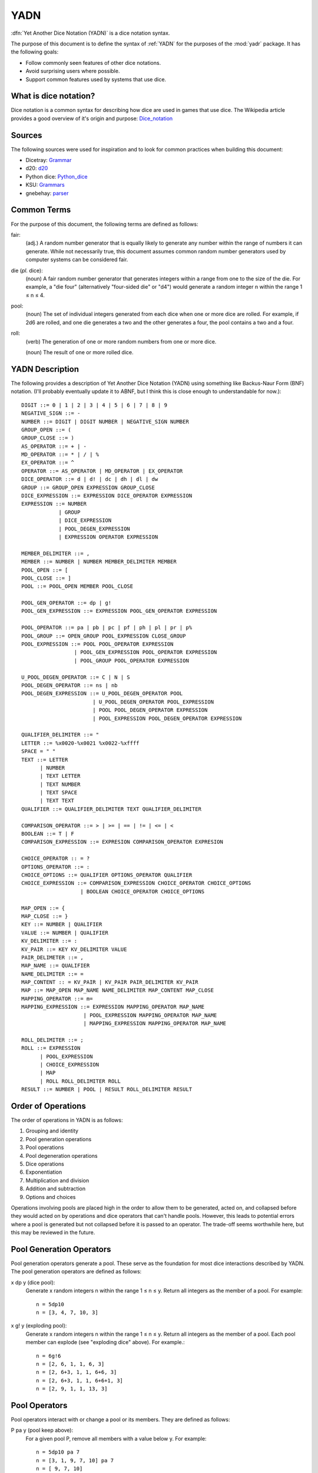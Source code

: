 .. _YADN:

####
YADN
####

:dfn:`Yet Another Dice Notation (YADN)` is a dice notation syntax.

The purpose of this document is to define the syntax of :ref:`YADN`
for the purposes of the :mod:`yadr` package. It has the following goals:

*   Follow commonly seen features of other dice notations.
*   Avoid surprising users where possible.
*   Support common features used by systems that use dice.


What is dice notation?
======================
Dice notation is a common syntax for describing how dice are used in
games that use dice. The Wikipedia article provides a good overview of
it's origin and purpose: `Dice_notation`_

.. _Dice_notation: https://en.wikipedia.org/wiki/Dice_notation


Sources
=======
The following sources were used for inspiration and to look for common
practices when building this document:

*   Dicetray: Grammar_
*   d20: d20_
*   Python dice: Python_dice_
*   KSU: Grammars_
*   gnebehay: parser_

.. _Grammar: https://github.com/gtmanfred/dicetray
.. _d20: https://d20.readthedocs.io/en/latest/start.html
.. _Python_dice: https://github.com/markbrockettrobson/python_dice
.. _Grammars: https://people.cs.ksu.edu/~schmidt/505f10/bnfS.html
.. _parser: https://github.com/gnebehay/parser


Common Terms
============
For the purpose of this document, the following terms are defined as
follows:

fair:
    (adj.) A random number generator that is equally likely to generate
    any number within the range of numbers it can generate. While not
    necessarily true, this document assumes common random number
    generators used by computer systems can be considered fair.

die (*pl.* dice):
    (noun) A fair random number generator that generates integers within
    a range from one to the size of the die. For example, a "die four"
    (alternatively "four-sided die" or "d4") would generate a random
    integer n within the range 1 ≤ n ≤ 4.

pool:
    (noun) The set of individual integers generated from each dice when
    one or more dice are rolled. For example, if 2d6 are rolled, and
    one die generates a two and the other generates a four, the pool
    contains a two and a four.

roll:
    (verb) The generation of one or more random numbers from one or more
    dice.
    
    (noun) The result of one or more rolled dice.


YADN Description
================
The following provides a description of Yet Another Dice Notation (YADN)
using something like Backus-Naur Form (BNF) notation. (I'll probably
eventually update it to ABNF, but I think this is close enough to
understandable for now.)::

    DIGIT ::= 0 | 1 | 2 | 3 | 4 | 5 | 6 | 7 | 8 | 9
    NEGATIVE_SIGN ::= -
    NUMBER ::= DIGIT | DIGIT NUMBER | NEGATIVE_SIGN NUMBER
    GROUP_OPEN ::= (
    GROUP_CLOSE ::= )
    AS_OPERATOR ::= + | -
    MD_OPERATOR ::= * | / | %
    EX_OPERATOR ::= ^
    OPERATOR ::= AS_OPERATOR | MD_OPERATOR | EX_OPERATOR
    DICE_OPERATOR ::= d | d! | dc | dh | dl | dw
    GROUP ::= GROUP_OPEN EXPRESSION GROUP_CLOSE
    DICE_EXPRESSION ::= EXPRESSION DICE_OPERATOR EXPRESSION
    EXPRESSION ::= NUMBER 
                | GROUP
                | DICE_EXPRESSION
                | POOL_DEGEN_EXPRESSION
                | EXPRESSION OPERATOR EXPRESSION

    MEMBER_DELIMITER ::= ,
    MEMBER ::= NUMBER | NUMBER MEMBER_DELIMITER MEMBER
    POOL_OPEN ::= [
    POOL_CLOSE ::= ]
    POOL ::= POOL_OPEN MEMBER POOL_CLOSE
    
    POOL_GEN_OPERATOR ::= dp | g!
    POOL_GEN_EXPRESSION ::= EXPRESSION POOL_GEN_OPERATOR EXPRESSION
    
    POOL_OPERATOR ::= pa | pb | pc | pf | ph | pl | pr | p%
    POOL_GROUP ::= OPEN_GROUP POOL_EXPRESSION CLOSE_GROUP
    POOL_EXPRESSION ::= POOL POOL_OPERATOR EXPRESSION
                     | POOL_GEN_EXPRESSION POOL_OPERATOR EXPRESSION
                     | POOL_GROUP POOL_OPERATOR EXPRESSION

    U_POOL_DEGEN_OPERATOR ::= C | N | S
    POOL_DEGEN_OPERATOR ::= ns | nb
    POOL_DEGEN_EXPRESSION ::= U_POOL_DEGEN_OPERATOR POOL
                           | U_POOL_DEGEN_OPERATOR POOL_EXPRESSION
                           | POOL POOL_DEGEN_OPERATOR EXPRESSION
                           | POOL_EXPRESSION POOL_DEGEN_OPERATOR EXPRESSION

    QUALIFIER_DELIMITER ::= "
    LETTER ::= %x0020-%x0021 %x0022-%xffff
    SPACE = " "
    TEXT ::= LETTER
          | NUMBER
          | TEXT LETTER
          | TEXT NUMBER
          | TEXT SPACE
          | TEXT TEXT
    QUALIFIER ::= QUALIFIER_DELIMITER TEXT QUALIFIER_DELIMITER

    COMPARISON_OPERATOR ::= > | >= | == | != | <= | <
    BOOLEAN ::= T | F
    COMPARISON_EXPRESSION ::= EXPRESION COMPARISON_OPERATOR EXPRESION

    CHOICE_OPERATOR :: = ?
    OPTIONS_OPERATOR ::= :
    CHOICE_OPTIONS ::= QUALIFIER OPTIONS_OPERATOR QUALIFIER
    CHOICE_EXPRESSION ::= COMPARISON_EXPRESSION CHOICE_OPERATOR CHOICE_OPTIONS
                       | BOOLEAN CHOICE_OPERATOR CHOICE_OPTIONS

    MAP_OPEN ::= {
    MAP_CLOSE ::= }
    KEY ::= NUMBER | QUALIFIER
    VALUE ::= NUMBER | QUALIFIER
    KV_DELIMITER ::= :
    KV_PAIR ::= KEY KV_DELIMITER VALUE
    PAIR_DELIMETER ::= ,
    MAP_NAME ::= QUALIFIER
    NAME_DELIMITER ::= =
    MAP_CONTENT :: = KV_PAIR | KV_PAIR PAIR_DELIMITER KV_PAIR
    MAP ::= MAP_OPEN MAP_NAME NAME_DELIMITER MAP_CONTENT MAP_CLOSE
    MAPPING_OPERATOR ::= m=
    MAPPING_EXPRESSION ::= EXPRESSION MAPPING_OPERATOR MAP_NAME
                        | POOL_EXPRESSION MAPPING_OPERATOR MAP_NAME
                        | MAPPING_EXPRESSION MAPPING_OPERATOR MAP_NAME

    ROLL_DELIMITER ::= ;
    ROLL ::= EXPRESSION
          | POOL_EXPRESSION
          | CHOICE_EXPRESSION
          | MAP
          | ROLL ROLL_DELIMITER ROLL
    RESULT ::= NUMBER | POOL | RESULT ROLL_DELIMITER RESULT


Order of Operations
===================
The order of operations in YADN is as follows:

#.  Grouping and identity
#.  Pool generation operations
#.  Pool operations
#.  Pool degeneration operations
#.  Dice operations
#.  Exponentiation
#.  Multiplication and division
#.  Addition and subtraction
#.  Options and choices

Operations involving pools are placed high in the order to allow them
to be generated, acted on, and collapsed before they would acted on
by operations and dice operators that can't handle pools. However,
this leads to potential errors where a pool is generated but not
collapsed before it is passed to an operator. The trade-off seems
worthwhile here, but this may be reviewed in the future.


Pool Generation Operators
=========================
Pool generation operators generate a pool. These serve as the foundation
for most dice interactions described by YADN. The pool generation
operators are defined as follows:

x dp y (dice pool):
    Generate x random integers n within the range 1 ≤ n ≤ y. Return
    all integers as the member of a pool. For example::
    
        n = 5dp10
        n = [3, 4, 7, 10, 3]

x g! y (exploding pool):
    Generate x random integers n within the range 1 ≤ n ≤ y. Return
    all integers as the member of a pool. Each pool member can explode
    (see "exploding dice" above). For example.::
    
        n = 6g!6
        n = [2, 6, 1, 1, 6, 3]
        n = [2, 6+3, 1, 1, 6+6, 3]
        n = [2, 6+3, 1, 1, 6+6+1, 3]
        n = [2, 9, 1, 1, 13, 3]


Pool Operators
==============
Pool operators interact with or change a pool or its members. They
are defined as follows:

P pa y (pool keep above):
    For a given pool P, remove all members with a value below y. For
    example::
    
        n = 5dp10 pa 7
        n = [3, 1, 9, 7, 10] pa 7
        n = [ 9, 7, 10]

P pb y (pool keep below):
    For a given pool P, remove all members with a value above y. For
    example::
    
        n = 5dp10 pb 7
        n = [3, 1, 9, 7, 10] pa 7
        n = [3, 1]

P pc y (pool cap):
    For a given pool P, limit the maximum value of each member in P
    to y. Values greater than y become y. For example::
    
        n = 5dp10 pc 7
        n = [3, 1, 9, 7, 10] pc 7
        n = [3, 1, 7, 7, 7]

P pc y (pool floor):
    For a given pool P, limit the minimum value of each member in P
    to y. Values greater than y become y. For example::
    
        n = 5dp10 pf 7
        n = [3, 1, 9, 7, 10] pf 7
        n = [7, 7, 9, 7, 10]

P ph y (pool keep high):
    For a given pool P, select the top y members with the highest
    values. Return those members as a pool. For example::
    
        n = 5dp10 ph 3
        n = [3, 1, 9, 7, 10] ph 3
        n = [9, 7, 10]

P pl y (pool keep low):
    For a given pool P, select the top y members with the lowest
    values. Return those members as a pool.
    For example::
    
        n = 5dp10 pl 3
        n = [3, 1, 9, 7, 10] pl 3
        n = [3, 1, 7]

P pr y (pool remove):
    For a given pool P, remove all members with value y.
    For example::
    
        n = 5dp10 pr 7
        n = [3, 1, 9, 7, 10] pr 7
        n = [3, 1, 9, 10]

P p% y (pool modulo):
    For a given pool P, perform a modulo y operation on each member
    (M % y). For example::
    
        n = 5dp10 pr 7
        n = [3, 1, 9, 7, 10] pz 10
        n = [3, 1, 9, 0]


Pool Degeneration Operators
===========================
Pool degeneration operators act on the members of a pool, collapsing it
into a number. They are defined as follows:

P ns y (count successes):
    For a given pool P, count the number of members with a value greater
    than or equal to y. Return that count. For example::
    
        n = 5dp10 ps 7
        n = [3, 1, 9, 7, 10] ps 7
        n = 3

P nb y (count successes and botches):
    For a given pool P, let a be the number of members with a value
    greater than or equal to y. Let b be the number of members with
    a value of one. Return the difference between a and b. For example::
    
        n = 5dp10 pb 7
        n = [3, 1, 9, 7, 10] pb 7
        n = N [3, 1, 9, 7, 10] pa 7 - N [3, 1, 9, 7, 10] pb 1
        n = N [9, 7, 10] - N [1]
        n = 3 - 1
        n = 2

C P (pool concatenate):
    For a given pool P, concatenate the digits of each member. For example::
    
        n = C 5dp10
        n = C [3, 1, 9, 7, 10]
        n = 319710

N P (pool count):
    For a given pool P, return the number of members in P. For example::
    
        n = N 5dp10
        n = N [3, 1, 9, 7, 10]
        n = 5

S P (pool sum):
    For a given pool P, add together the values of all members. Return
    that sum. For example::
    
        n = S 5dp10
        n = S [3, 1, 9, 7, 10]
        n = 30


Dice Operators
==============
Dice operators generate a pool, act on the members, and then collapse
that pool into a number. They are defined as follows:

x d y (dice sum):
    Generate x random integers n within the range 1 ≤ n ≤ y. Unless
    modified by a roll operator, the result is treated as the sum
    of the integers. Roll operators are allowed to interact with the
    individual integers. This represents the case of rolling a number
    of the same dice. For example::
    
        n = 1d20
        n = S[11]
        n = 11

x dc y (concat):
    Generate x random integers n within the range 1 ≤ n ≤ y. Concatenate
    the least significant digit of each value into a single integer. For
    example::
    
        n = 2dc20
        n = C [3, 17] p% 10
        n = C [3, 7]
        n = 37

x d! y (exploding dice):
    Like `dice sum` but if any n = y, it explodes (a new integer in the
    same range is generated and added to n). New integers generated
    from explosions also explode if they equal y. For example::
    
        n = 6d!4
        n = S[1, 4, 3, 4, 4, 1]
        n = S[1, 4+1, 3, 4+4, 4+2, 1]
        n = S[1, 4+1, 3, 4+4+4, 4+2, 1]
        n = S[1, 4+1, 3, 4+4+4+1, 4+2, 1]
        n = S[1, 5, 3, 13, 6, 1]
        n = 29

x dh y (keep high die):
    Generate x random integers n within the range 1 ≤ n ≤ y. Return
    the integer with the highest value. For example::
    
        n = 2dh20
        n = S([1, 17] ph 1)
        n = S[17]
        n = 17

x dl y (keep low die):
    Generate x random integers n within the range 1 ≤ n ≤ y. Return
    the integer with the lowest value. For example::
    
        n = 2dl20
        n = S([1, 17] pl 1)
        n = S[1]
        n = 1

x dw y (wild die):
    Generate two pools of random integers within the range 1 ≤ n ≤ y.
    The first pool, called the "wild" pool, has only one member. The
    standard pool has x minus one (x - 1) members. If the value of
    the wild die is neither y nor 1, return the sum of the sums of
    the two pools. For example::
    
        n = 4dw6
        n = S[3] + S[5, 1, 6]
        n = 3 + 12
        n = 15
    
    The member in the wild pool (the "wild die") explodes (see "exploding
    dice" above).::
    
        n = 4dw6
        n = S[6] + S[5, 1, 6]
        n = S[6+3] + S[5, 1, 6]
        n = 9 + 12
        n = 21
    
    If the value of the wild die is one, return zero (technically, this
    should be "the roll fails", but that requires more complex roll
    results than YADN can currently handle).::
    
        n = 4dw6
        n = S[1] + S[5, 1, 6]
        n = 0


Qualifiers
==========
It is common for dice systems to turn a quantitative result generated
by the dice into a qualitative result. A common example of this is the
"critical hit" system in later editions of *Dungeons and Dragons:* in
most cases the `1d20` roll used for an attack just returns the rolled
number, but if the roll is a twenty it's a "critical hit," which
has additional effects beyond the twenty.

In YADN,  this addition information is returned as "qualifiers." A
simple example of this can be seen with the "sum success" pool
degeneration operator::

    n = 6g6 ss 20
    n = S 6g6 >= 20 ? "success" : "failure"
    n = S [3, 2, 6, 6, 1, 3] >= 20 ? "success" : "failure"
    n = 21 >= 20 ? "success" : "failure"
    n = true ? "success" : "failure"
    n = "success"


Result Maps
===========
Maps are key-value pairs that can be used to substitute a mapped
value onto a roll result. For example, a mapping of the "ability die"
from *Star Wars: Edge of the Empire* would look like::

    {"ability" = 1: "blank",
                 2: "success",
                 3: "success",
                 4: "success success",
                 5: "advantage",
                 6: "advantage",
                 7: "success advantage",
                 8: "advantage advantage"}

A result map cannot be part of an expression. Instead it is passed in a
separate roll before the role where it will be used. The map is then
stored in memory by its name, so that it can be referenced in a later
roll through a "mapping operator".

.. note:
    Manually entering a result map for every roll expression is
    a tedious way to role dice. Interpretors implementing YADN
    may include pre-built maps for common dice systems for users
    to reference. The implementation details are left to the
    developer. However, in multiuser systems be careful about
    allowing user generated dice maps to persist after a roll as
    it could allow users to overwrite dice maps used by other users.


Mapping Operators
=================
Mapping operators map roll results onto result maps. They are defined
as:

x m M or P m M:
    For a given number x, return the value for key x from result
    map M. For example::
    
        n = {"fudge" = 1:-1,2:0,3:1}; S(2g3 m "fudge")
        n = {"fudge" = 1:-1,2:0,3:1}; S([2, 1] m "fudge")
        n = S[0, -1]
        n = -1

    It can also work with pools. For a given pool P, return the value
    for each member m as a key m from the result map M. For example::
    
        n = {"fudge" = 1:-1,2:0,3:1}; 2g3 m "fudge"
        n = {"fudge" = 1:-1,2:0,3:1}; [2, 1] m "fudge"
        n = [0, -1]


Example Usage
=============
The following examples illustrate how YADN can be used to describe
dice rolls in various game systems.

*Dungeons and Dragons:* An attack roll with a plus three modifier::

    n = 1d20+3
    n = S[4]+3
    n = 4+3
    n = 7

*Dungeons and Dragons:* A roll to generate an ability score, using four
dice and dropping the lowest::

    n = 4dl6
    n = S[5, 1, 6, 6]
    n = S[5, 6, 6]
    n = 17

*Dungeons and Dragons:* A damage roll with a long sword, an extra
six-sided die of damage, and a plus five modifier::

    n = 1d8 + 1d6 + 5
    n = S[3] + S[1] + 5
    n = 3 + 1 + 5
    n = 9

*Dungeons and Dragons:* A 1-100 "percentile" roll before the availability
of ten-sided dice::

    n = 2dc20
    n = C [13, 9] p% 10
    n = C [3, 9]
    n = 39

*West End's Star Wars: the Roleplaying Game, Second Edition:* An attack
roll with a *Blaster* skill of "5D+2"::

    n = 5dw6 + 2
    n = S[1] + S[2, 5, 1, 6] + 2
    n = 0

*Mage: the Ascension:* A five dot roll with a success value of six::

    n = 5g10 nb 6
    n = [10, 2, 6, 1, 8] nb 6
    n = N [10, 1, 1, 1, 8] pa 6 - N [10, 1, 1, 1, 8] pb 1
    n = N [10, 8] - N [1, 1, 1]
    n = 2 - 3
    n = -1

*Vampire: the Masquerade, Fifth Edition:* A seven dot roll with two
hunger dice::

    n = 2g10; 5g10
    n = [6, 10]; [3, 10, 1, 7, 7]

.. note:
    YADN cannot handle counting values across multiple pools. This
    means it can't currently handle V:tM5's critical systems. Until it
    is able to handle more complex results, it will have to fall back to
    generating the pools and letting the humans figure things out from
    there.

*Fate:* The ladder used to determine dice outcomes::

    {"fateladder"=
        8: "Legendary",
        7: "Epic",
        6: "Fantastic",
        5: "Superb",
        4: "Great",
        3: "Good",
        2: "Fair",
        1: "Average",
        0: "Mediocre",
        -1: "Poor",
        -2: "Terrible"
    }

*Fate:* A roll with a skill rated as "Good" with the Fate system's Ladder
already stored as a dice map::

    n = (2d3 - 4) + 3 m "fateladder"
    n = (S[1, 3] - 4) + 3 m "fateladder"
    n = (4 - 4) + 3 m "fateladder"
    n = 0 + 3 m "fateladder"
    n = 3 m "fateladder"
    n = "Good"

*Star Wars: Edge of the Empire:* Slicing with a Computers of three and
Intellect of two while under heavy fire and having a broken wrist but
having a fragment of the terminal's passcode algorithms::

    n = 1p8m"ability"; 2g12m"proficiency"; 2g6m"setback"; 1g6m"boost"
    n = [4]m"ability"; [3, 9]m"proficiency"; [6, 6]m"setback"; [2]m"boost"
    n = ["success"];
        ["success", "success advantage"];
        ["threat", "threat"];
        ["blank"]
